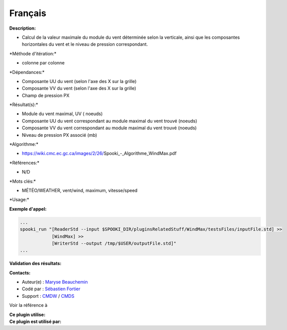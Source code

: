 Français
--------

**Description:**

-  Calcul de la valeur maximale du module du vent déterminée selon la
   verticale, ainsi que les composantes horizontales du vent et le
   niveau de pression correspondant.

\*Méthode d'itération:\*

-  colonne par colonne

\*Dépendances:\*

-  Composante UU du vent (selon l'axe des X sur la grille)
-  Composante VV du vent (selon l'axe des X sur la grille)
-  Champ de pression PX

\*Résultat(s):\*

-  Module du vent maximal, UV ( noeuds)
-  Composante UU du vent correspondant au module maximal du vent trouvé
   (noeuds)
-  Composante VV du vent correspondant au module maximal du vent trouvé
   (noeuds)
-  Niveau de pression PX associé (mb)

\*Algorithme:\*

-  https://wiki.cmc.ec.gc.ca/images/2/26/Spooki_-_Algorithme_WindMax.pdf

\*Références:\*

-  N/D

\*Mots clés:\*

-  MÉTÉO/WEATHER, vent/wind, maximum, vitesse/speed

\*Usage:\*

**Exemple d'appel:**

.. code:: example

    ...
    spooki_run "[ReaderStd --input $SPOOKI_DIR/pluginsRelatedStuff/WindMax/testsFiles/inputFile.std] >>
                [WindMax] >>
                [WriterStd --output /tmp/$USER/outputFile.std]"
    ...

**Validation des résultats:**

**Contacts:**

-  Auteur(e) : `Maryse
   Beauchemin <https://wiki.cmc.ec.gc.ca/wiki/User:Beaucheminm>`__
-  Codé par : `Sébastien
   Fortier <https://wiki.cmc.ec.gc.ca/wiki/User:Fortiers>`__
-  Support : `CMDW <https://wiki.cmc.ec.gc.ca/wiki/CMDW>`__ /
   `CMDS <https://wiki.cmc.ec.gc.ca/wiki/CMDS>`__

Voir la référence à

| **Ce plugin utilise:**
| **Ce plugin est utilisé par:**

 

